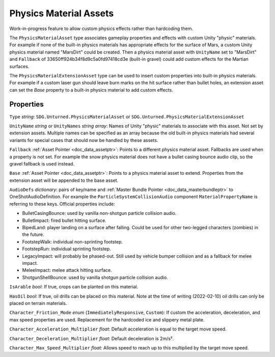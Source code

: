 .. _doc_assets_physics_material:

Physics Material Assets
=======================

Work-in-progress feature to allow custom physics effects rather than hardcoding them.

The ``PhysicsMaterialAsset`` type associates gameplay properties and effects with custom Unity "physic" materials. For example if none of the built-in physics materials has appropriate effects for the surface of Mars, a custom Unity physics material named "MarsDirt" could be created. Then a physics material asset with ``UnityName`` set to "MarsDirt" and ``Fallback`` of 33650ff924b34f8d9c5a0fd97418cd3e (built-in gravel) could add custom effects for the Martian surfaces.

The ``PhysicsMaterialExtensionAsset`` type can be used to insert custom properties into built-in physics materials. For example if a custom laser gun should leave burn marks on the hit surface rather than bullet holes, an extension asset can set the `Base` property to a built-in physics material to add custom effects.

Properties
----------

``Type`` *string*: ``SDG.Unturned.PhysicsMaterialAsset`` or ``SDG.Unturned.PhysicsMaterialExtensionAsset``

``UnityName`` *string* or ``UnityNames`` *string array*: Names of Unity "physic" materials to associate with this asset. Not set by extension assets. Multiple names can be specified as an array because the old built-in physics materials had several variants for special cases that should now be handled by these assets.

``Fallback`` :ref:`Asset Pointer <doc_data_assetptr>`: Points to a different physics material asset. Fallbacks are used when a property is not set. For example the snow physics material does not have a bullet casing bounce audio clip, so the gravel fallback is used instead.

``Base``  :ref:`Asset Pointer <doc_data_assetptr>`: Points to a physics material asset to extend. Properties from the extension asset will be appended to the base asset.

``AudioDefs`` *dictionary*: pairs of key/name and :ref:`Master Bundle Pointer <doc_data_masterbundleptr>` to OneShotAudioDefinition. For example the ``ParticleSystemCollisionAudio`` component ``MaterialPropertyName`` is referring to these keys. Official properties include:

- BulletCasingBounce: used by vanilla non-shotgun particle collision audio.
- BulletImpact: fired bullet hitting surface.
- BipedLand: player landing on a surface after falling. Could be used for other two-legged characters (zombies) in the future.
- FootstepWalk: individual non-sprinting footstep.
- FootstepRun: individual sprinting footstep.
- LegacyImpact: will probably be phased-out. Still used by vehicle bumper collision and as a fallback for melee impact.
- MeleeImpact: melee attack hitting surface.
- ShotgunShellBounce: used by vanilla shotgun particle collision audio.

``IsArable`` *bool*: If true, crops can be planted on this material.

``HasOil`` *bool*: If true, oil drills can be placed on this material. Note at the time of writing (2022-02-10) oil drills can only be placed on terrain materials.

``Character_Friction_Mode`` *enum* (``ImmediatelyResponsive``, ``Custom``): If custom the acceleration, deceleration, and max speed properties are used. Replacement for the hardcoded ice and slippery metal plate.

``Character_Acceleration_Multiplier`` *float*: Default acceleration is equal to the target move speed.

``Character_Deceleration_Multiplier`` *float*: Default deceleration is 2m/s².

``Character_Max_Speed_Multiplier`` *float*: Allows speed to reach up to this multiplied by the target move speed.
